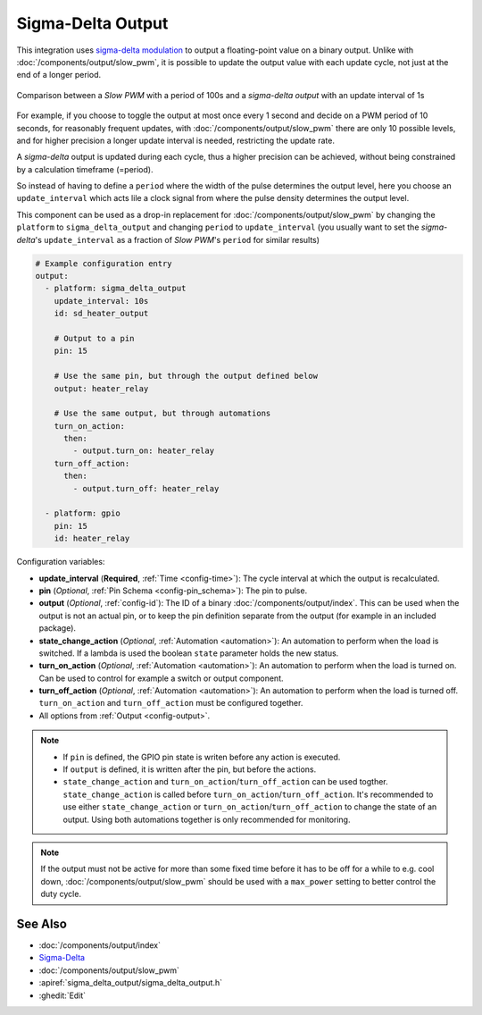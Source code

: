 Sigma-Delta Output
==================

This integration uses `sigma-delta modulation <https://en.wikipedia.org/wiki/Delta-sigma_modulation>`__
to output a floating-point value on a binary output. Unlike with :doc:`/components/output/slow_pwm`,
it is possible to update the output value with each update cycle, not just at the end of a longer period.

.. figure:: images/sigma-delta-example.png
    :align: center
    :width: 65.0%

    Comparison between a *Slow PWM* with a period of 100s and a *sigma-delta output* with an update interval of 1s

For example, if you choose to toggle the output at most once every 1 second and decide on a
PWM period of 10 seconds, for reasonably frequent updates, with :doc:`/components/output/slow_pwm`
there are only 10 possible levels, and for higher precision a longer update interval is needed,
restricting the update rate. 

A *sigma-delta* output is updated during each cycle, thus a higher precision can be achieved, without
being constrained by a calculation timeframe (=period).

So instead of having to define a ``period`` where the width of the pulse determines the output level, here you
choose an ``update_interval`` which acts lile a clock signal from where the pulse density determines the output level. 

This component can be used as a drop-in replacement for :doc:`/components/output/slow_pwm` by changing the ``platform`` to
``sigma_delta_output`` and changing ``period`` to ``update_interval`` (you usually want to set the *sigma-delta*'s
``update_interval`` as a fraction of *Slow PWM*'s ``period`` for similar results)

.. code-block:: yaml

    # Example configuration entry
    output:
      - platform: sigma_delta_output
        update_interval: 10s
        id: sd_heater_output

        # Output to a pin
        pin: 15

        # Use the same pin, but through the output defined below
        output: heater_relay

        # Use the same output, but through automations
        turn_on_action:
          then:
            - output.turn_on: heater_relay
        turn_off_action:
          then:
            - output.turn_off: heater_relay
    
      - platform: gpio
        pin: 15
        id: heater_relay

Configuration variables:

- **update_interval** (**Required**, :ref:`Time <config-time>`): The cycle interval at which the output is recalculated.
- **pin** (*Optional*, :ref:`Pin Schema <config-pin_schema>`): The pin to pulse.
- **output** (*Optional*, :ref:`config-id`): The ID of a binary
  :doc:`/components/output/index`. This can be used when the output is not an
  actual pin, or to keep the pin definition separate from the output (for
  example in an included package).
- **state_change_action** (*Optional*, :ref:`Automation <automation>`): An automation to perform when the load is switched. If a lambda is used the boolean ``state`` parameter holds the new status.
- **turn_on_action** (*Optional*, :ref:`Automation <automation>`): An automation to perform when the load is turned on. Can be used to control for example a switch or output component.
- **turn_off_action** (*Optional*, :ref:`Automation <automation>`): An automation to perform when the load is turned off. ``turn_on_action`` and ``turn_off_action`` must be configured together.
- All options from :ref:`Output <config-output>`.

.. note::

    - If ``pin`` is defined, the GPIO pin state is writen before any action is executed.
    - If ``output`` is defined, it is written after the pin, but before the actions.
    - ``state_change_action`` and ``turn_on_action``/``turn_off_action`` can be used togther. ``state_change_action`` is called before ``turn_on_action``/``turn_off_action``. It's recommended to use either ``state_change_action`` or ``turn_on_action``/``turn_off_action`` to change the state of an output. Using both automations together is only recommended for monitoring.


.. note::

    If the output must not be active for more than some fixed time before it has
    to be off for a while to e.g. cool down, :doc:`/components/output/slow_pwm`
    should be used with a ``max_power`` setting to better control the duty
    cycle.

See Also
--------

- :doc:`/components/output/index`
- `Sigma-Delta <https://en.wikipedia.org/wiki/Delta-sigma_modulation>`__
- :doc:`/components/output/slow_pwm`
- :apiref:`sigma_delta_output/sigma_delta_output.h`
- :ghedit:`Edit`
